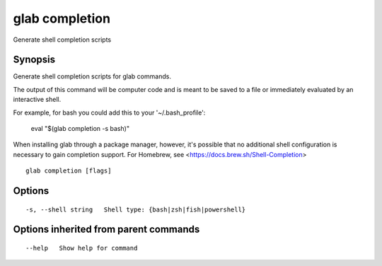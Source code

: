 .. _glab_completion:

glab completion
---------------

Generate shell completion scripts

Synopsis
~~~~~~~~


Generate shell completion scripts for glab commands.

The output of this command will be computer code and is meant to be saved to a
file or immediately evaluated by an interactive shell.

For example, for bash you could add this to your '~/.bash_profile':

	eval "$(glab completion -s bash)"

When installing glab through a package manager, however, it's possible that
no additional shell configuration is necessary to gain completion support. 
For Homebrew, see <https://docs.brew.sh/Shell-Completion>


::

  glab completion [flags]

Options
~~~~~~~

::

  -s, --shell string   Shell type: {bash|zsh|fish|powershell}

Options inherited from parent commands
~~~~~~~~~~~~~~~~~~~~~~~~~~~~~~~~~~~~~~

::

      --help   Show help for command

